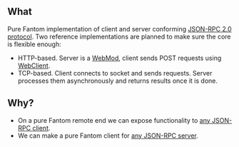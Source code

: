 ** What
   Pure Fantom implementation of client and server conforming [[http://www.jsonrpc.org/specification][JSON-RPC 2.0 protocol]]. Two reference implementations are planned to make sure the core is flexible enough:
   - HTTP-based. Server is a [[http://fantom.org/doc/web/WebMod.html][WebMod]], client sends POST requests using [[http://fantom.org/doc/web/WebClient.html][WebClient]].
   - TCP-based. Client connects to socket and sends requests. Server processes them asynchronously and returns results once it is done. 
     
** Why?
   - On a pure Fantom remote end we can expose functionality to [[http://en.wikipedia.org/wiki/JSON-RPC#Implementations][any JSON-RPC client]].
   - We can make a pure Fantom client for [[http://en.wikipedia.org/wiki/JSON-RPC#Implementations][any JSON-RPC server]].

